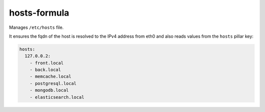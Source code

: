 hosts-formula
=============
Manages ``/etc/hosts`` file.

It ensures the fqdn of the host is resolved to the IPv4 address from eth0 and
also reads values from the ``hosts`` pillar key:

.. code-block:: yaml

    hosts:
      127.0.0.2:
        - front.local
        - back.local
        - memcache.local
        - postgresql.local
        - mongodb.local
        - elasticsearch.local
